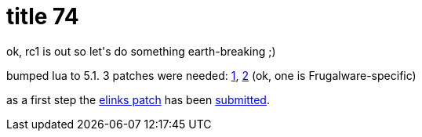 = title 74

:slug: title-74
:category: hacking
:tags: en
:date: 2006-03-03T00:49:54Z
++++
<p>ok, rc1 is out so let's do something earth-breaking ;)</p><p>bumped lua to 5.1. 3 patches were needed: <a href="http://article.gmane.org/gmane.comp.lang.lua.general/20559">1</a>, <a href="http://article.gmane.org/gmane.comp.lang.lua.general/20558">2</a> (ok, one is Frugalware-specific)</p><p>as a first step the <a href="http://darcs.frugalware.org/repos/frugalware-current/source/network/elinks/elinks-0.11.1-lua51.diff">elinks patch</a> has been <a href="http://bugzilla.elinks.or.cz/show_bug.cgi?id=742">submitted</a>.</p>
++++
